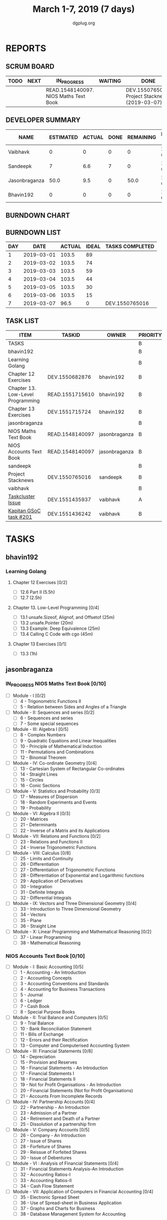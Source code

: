 #+TITLE: March 1-7, 2019 (7 days)
#+AUTHOR: dgplug.org
#+EMAIL: users@lists.dgplug.org
#+PROPERTY: Effort_ALL 0 0:05 0:10 0:30 1:00 2:00 3:00 4:00
#+COLUMNS: %35ITEM %TASKID %OWNER %3PRIORITY %TODO %5ESTIMATED{+} %3ACTUAL{+}
* REPORTS
** SCRUM BOARD
#+BEGIN: block-update-board
| TODO | NEXT | IN_PROGRESS                           | WAITING | DONE                                           | CANCELED |
|------+------+---------------------------------------+---------+------------------------------------------------+----------|
|      |      | READ.1548140097. NIOS Maths Text Book |         | DEV.1550765016. Project Stacknews (2019-03-07) |          |
#+END:
** DEVELOPER SUMMARY
#+BEGIN: block-update-summary
| NAME          | ESTIMATED | ACTUAL | DONE | REMAINING | PENCILS DOWN | PROGRESS   |
|---------------+-----------+--------+------+-----------+--------------+------------|
| Vaibhavk      |         0 |      0 |    0 |         0 |   2019-03-11 | ---------- |
| Sandeepk      |         7 |    6.6 |    7 |         0 |   2019-03-11 | ########## |
| Jasonbraganza |      50.0 |    9.5 |    0 |      50.0 |   2019-03-18 | ---------- |
| Bhavin192     |         0 |      0 |    0 |         0 |   2019-03-11 | ---------- |
#+END:
** BURNDOWN CHART
#+BEGIN: block-update-graph

#+END:
** BURNDOWN LIST
#+PLOT: title:"Burndown" ind:1 deps:(3 4) set:"term dumb" set:"xtics scale 0.5" set:"ytics scale 0.5" file:"burndown.plt" set:"xrange [0:7]"
#+BEGIN: block-update-burndown
| DAY |       DATE | ACTUAL | IDEAL | TASKS COMPLETED |
|-----+------------+--------+-------+-----------------|
|   1 | 2019-03-01 |  103.5 |    89 |                 |
|   2 | 2019-03-02 |  103.5 |    74 |                 |
|   3 | 2019-03-03 |  103.5 |    59 |                 |
|   4 | 2019-03-04 |  103.5 |    44 |                 |
|   5 | 2019-03-05 |  103.5 |    30 |                 |
|   6 | 2019-03-06 |  103.5 |    15 |                 |
|   7 | 2019-03-07 |   96.5 |     0 | DEV.1550765016  |
#+END:
** TASK LIST
#+BEGIN: columnview :hlines 2 :maxlevel 5 :id "TASKS"
| ITEM                              | TASKID          | OWNER         | PRIORITY | TODO        | ESTIMATED | ACTUAL |
|-----------------------------------+-----------------+---------------+----------+-------------+-----------+--------|
| TASKS                             |                 |               | B        |             |     103.5 |   16.1 |
|-----------------------------------+-----------------+---------------+----------+-------------+-----------+--------|
| bhavin192                         |                 |               | B        |             |       6.5 |        |
| Learning Golang                   |                 |               | B        |             |       6.5 |        |
| Chapter 12 Exercises              | DEV.1550682876  | bhavin192     | B        |             |       3.5 |        |
| Chapter 13. Low-Level Programming | READ.1551715610 | bhavin192     | B        |             |         2 |        |
| Chapter 13 Exercises              | DEV.1551715724  | bhavin192     | B        |             |         1 |        |
|-----------------------------------+-----------------+---------------+----------+-------------+-----------+--------|
| jasonbraganza                     |                 |               | B        |             |      80.0 |    9.5 |
| NIOS Maths Text Book              | READ.1548140097 | jasonbraganza | B        | IN_PROGRESS |      50.0 |   9.50 |
| NIOS Accounts Text Book           | READ.1548140097 | jasonbraganza | B        |             |      30.0 |        |
|-----------------------------------+-----------------+---------------+----------+-------------+-----------+--------|
| sandeepk                          |                 |               | B        |             |         7 |    6.6 |
| Project Stacknews                 | DEV.1550765016  | sandeepk      | B        | DONE        |         7 |   6.60 |
|-----------------------------------+-----------------+---------------+----------+-------------+-----------+--------|
| vaibhavk                          |                 |               | B        |             |        10 |        |
| [[https://bugzilla.mozilla.org/show_bug.cgi?id=1517865][Taskcluster Issue]]                 | DEV.1551435937  | vaibhavk      | A        |             |         5 |        |
| [[https://github.com/deepmind/kapitan/issues/201][Kapitan GSoC task #201]]            | DEV.1551436242  | vaibhavk      | B        |             |         5 |        |
#+END:
* TASKS
  :PROPERTIES:
  :ID:       TASKS
  :SPRINTLENGTH: 7
  :SPRINTSTART: <2019-03-01 Fri>
  :wpd-bhavin192: 1
  :wpd-jasonbraganza: 11.42
  :wpd-sandeepk: 1
  :wpd-vaibhavk: 1.25
  :END:
** bhavin192
*** Learning Golang
**** Chapter 12 Exercises [0/2]
     :PROPERTIES:
     :ESTIMATED: 3.5
     :ACTUAL:
     :OWNER:    bhavin192
     :ID:       DEV.1550682876
     :TASKID:   DEV.1550682876
     :END:
     - [ ] 12.6 Part II (5.5h)
     - [ ] 12.7         (2.5h)
**** Chapter 13. Low-Level Programming [0/4]
     :PROPERTIES:
     :ESTIMATED: 2
     :ACTUAL:
     :OWNER:    bhavin192
     :ID:       READ.1551715610
     :TASKID:   READ.1551715610
     :END:
     - [ ] 13.1 unsafe.Sizeof, Alignof, and Offsetof (25m)
     - [ ] 13.2 unsafe.Pointer                       (20m)
     - [ ] 13.3 Example: Deep Equivalence            (25m)
     - [ ] 13.4 Calling C Code with cgo              (45m)
**** Chapter 13 Exercises [0/1]
     :PROPERTIES:
     :ESTIMATED: 1
     :ACTUAL:
     :OWNER:    bhavin192
     :ID:       DEV.1551715724
     :TASKID:   DEV.1551715724
     :END:
     - [ ] 13.3 (1h)
** jasonbraganza
*** IN_PROGRESS NIOS Maths Text Book [0/10]
    :PROPERTIES:
    :ESTIMATED: 50.0
    :ACTUAL:   9.50
    :OWNER: jasonbraganza
    :ID: READ.1548140097
    :TASKID: READ.1548140097
    :END:
    :LOGBOOK:
    CLOCK: [2019-03-05 Tue 08:00]--[2019-03-05 Tue 13:00] =>  5:00
    CLOCK: [2019-03-04 Mon 10:00]--[2019-03-04 Mon 14:30] =>  4:30
    :END:
    - [ ] Module - I [0/2]
      - [ ] 4 - Trigonometric Functions II
      - [ ] 5 - Relation between Sides and Angles of a Triangle
    - [ ] Module - II: Sequences and series [0/2]
      - [ ] 6 - Sequences and series
      - [ ] 7 - Some special sequences
    - [ ] Module - III: Algebra I [0/5]
      - [ ] 8 - Complex Numbers
      - [ ] 9 - Quadratic Equations and Linear Inequalities
      - [ ] 10 - Principle of Mathematical Induction
      - [ ] 11 - Permutations and Combinations
      - [ ] 12 - Binomial Theorem
    - [ ] Module - IV: Co-ordinate Geometry [0/4]
      - [ ] 13 - Cartesian System of Rectangular Co-ordinates
      - [ ] 14 - Straight Lines
      - [ ] 15 - Circles
      - [ ] 16 - Conic Sections
    - [ ] Module - V: Statistics and Probability [0/3]
      - [ ] 17 - Measures of Dispersion
      - [ ] 18 - Random Experiments and Events
      - [ ] 19 - Probability
    - [ ] Module - VI: Algebra II [0/3]
      - [ ] 20 - Matrices
      - [ ] 21 - Determinants
      - [ ] 22 - Inverse of a Matrix and its Applications
    - [ ] Module - VII: Relations and Functions [0/2]
      - [ ] 23 - Relations and Functions II
      - [ ] 24 - Inverse Trigonometric Functions
    - [ ] Module - VIII: Calculus [0/8]
      - [ ] 25 -  Limits and Continuity
      - [ ] 26 - Differentiation
      - [ ] 27 - Differentiation of Trigonometric Functions
      - [ ] 28 - Differentiation of Exponential and Logarithmic functions
      - [ ] 29 - Application of Derivatives
      - [ ] 30 - Integration
      - [ ] 31 - Definite Integrals
      - [ ] 32 - Differential Integrals
    - [ ] Module - IX: Vectors and Three Dimensional Geometry [0/4]
      - [ ] 33 - Introduction to Three Dimensional Geometry
      - [ ] 34 - Vectors
      - [ ] 35 - Plane
      - [ ] 36 - Straight Line
    - [ ] Module - X: Linear Programming and Mathematical Reasoning [0/2]
      - [ ] 37 - Linear Programming
      - [ ] 38 - Mathematical Reasoning
*** NIOS Accounts Text Book [0/10]
    :PROPERTIES:
    :ESTIMATED: 30.0
    :ACTUAL:
    :OWNER: jasonbraganza
    :ID: READ.1548140097
    :TASKID: READ.1548140097
    :END:
    - [ ] Module - I: Basic Accounting [0/5]
      - [ ] 1 - Accounting - An Introduction
      - [ ] 2 - Accounting Concepts
      - [ ] 3 - Accounting Conventions and Standards
      - [ ] 4 - Accounting for Business Transactions
      - [ ] 5 - Journal
      - [ ] 6 - Ledger
      - [ ] 7 - Cash Book
      - [ ] 8 - Special Purpose Books
    - [ ] Module - II: Trial Balance and Computers [0/5]
      - [ ] 9 - Trial Balance
      - [ ] 10 - Bank Reconciliation Statement
      - [ ] 11 - Bills of Exchange
      - [ ] 12 - Errors and their Rectification
      - [ ] 13 - Computer and Computerised Accounting System
    - [ ] Module - III: Financial Statements [0/8]
      - [ ] 14 - Depreciation
      - [ ] 15 - Provision and Reserves
      - [ ] 16 - Financial Statements - An Introduction
      - [ ] 17 - Financial Statements I
      - [ ] 18 - Financial Statements II
      - [ ] 19 - Not for Profit Organisations - An Introduction
      - [ ] 20 - Financial Statements (Not for Profit Organisations)
      - [ ] 21 - Accounts From Incomplete Records
    - [ ] Module - IV: Partnership Accounts [0/4]
      - [ ] 22 - Partnership - An Introduction
      - [ ] 23 - Admission of a Partner
      - [ ] 24 - Retirement and Death of a Partner
      - [ ] 25 - Dissolution of a partnership firm
    - [ ] Module - V: Company Accounts [0/5]
      - [ ] 26 - Company - An Introduction
      - [ ] 27 - Issue of Shares
      - [ ] 28 - Forfeiture of Shares
      - [ ] 29 - Reissue of Forfeited Shares
      - [ ] 30 - Issue of Debentures
    - [ ] Module - VI : Analysis of Financial Statements [0/4]
      - [ ] 31 - Financial Statements Analysis-An Introduction
      - [ ] 32 - Accounting Ratios-I
      - [ ] 33 - Accounting Ratios-II
      - [ ] 34 - Cash Flow Statement
    - [ ] Module - VII: Application of Computers in Financial Accounting [0/4]
      - [ ] 35 - Electronic Spread Sheet
      - [ ] 36 - Use of Spread-sheet in Business Application
      - [ ] 37 - Graphs and Charts for Business
      - [ ] 38 - Database Management System for Accounting
** sandeepk
*** DONE Project Stacknews [2/2]
    CLOSED: [2019-03-07 Thu 23:35]
    :PROPERTIES:
    :ESTIMATED: 7
    :ACTUAL:   6.60
    :OWNER: sandeepk
    :ID: DEV.1550765016
    :TASKID: DEV.1550765016
    :END:
    :LOGBOOK:
    CLOCK: [2019-03-07 Thu 22:10]--[2019-03-07 Thu 23:35] =>  1:25
    CLOCK: [2019-03-07 Thu 13:30]--[2019-03-07 Thu 14:30] =>  1:00
    CLOCK: [2019-03-06 Wed 21:30]--[2019-03-06 Wed 22:31] =>  1:01
    CLOCK: [2019-03-04 Mon 23:00]--[2019-03-04 Mon 23:40] =>  0:40
    CLOCK: [2019-03-03 Sun 15:00]--[2019-03-03 Sun 17:30] =>  2:30
    :END:
    - [X] Front End User Interaction Page 4h
    - [X] Landing Page 3h
** vaibhavk
*** DONE [#A] [[https://bugzilla.mozilla.org/show_bug.cgi?id=1517865][Taskcluster Issue]]
    CLOSED: [2019-03-07 Thu 23:30]
    :PROPERTIES:
    :ESTIMATED: 5
    :ACTUAL:   3.52
    :OWNER: vaibhavk
    :ID: DEV.1551435937
    :TASKID: DEV.1551435937
    :END:
    :LOGBOOK:
    CLOCK: [2019-03-03 Sun 12:14]--[2019-03-03 Sun 14:31] =>  2:17
    CLOCK: [2019-03-02 Sat 12:58]--[2019-03-02 Sat 13:30] =>  0:32
    CLOCK: [2019-03-01 Fri 23:58]--[2019-03-02 Sat 00:40] =>  0:42
    :END:
*** DONE [#B] [[https://github.com/deepmind/kapitan/issues/201][Kapitan GSoC task #201 - I]]
    CLOSED: [2019-03-07 Thu 23:30]
    :PROPERTIES:
    :ESTIMATED: 5
    :ACTUAL:   1.87
    :OWNER: vaibhavk
    :ID: DEV.1551436242
    :TASKID: DEV.1551436242
    :END:
    :LOGBOOK:
    CLOCK: [2019-03-05 Tue 18:15]--[2019-03-05 Tue 18:58] =>  0:43
    CLOCK: [2019-03-01 Fri 23:07]--[2019-03-01 Fri 23:48] =>  0:41
    CLOCK: [2019-03-01 Fri 22:07]--[2019-03-01 Fri 22:35] =>  0:28
    :END:
    
